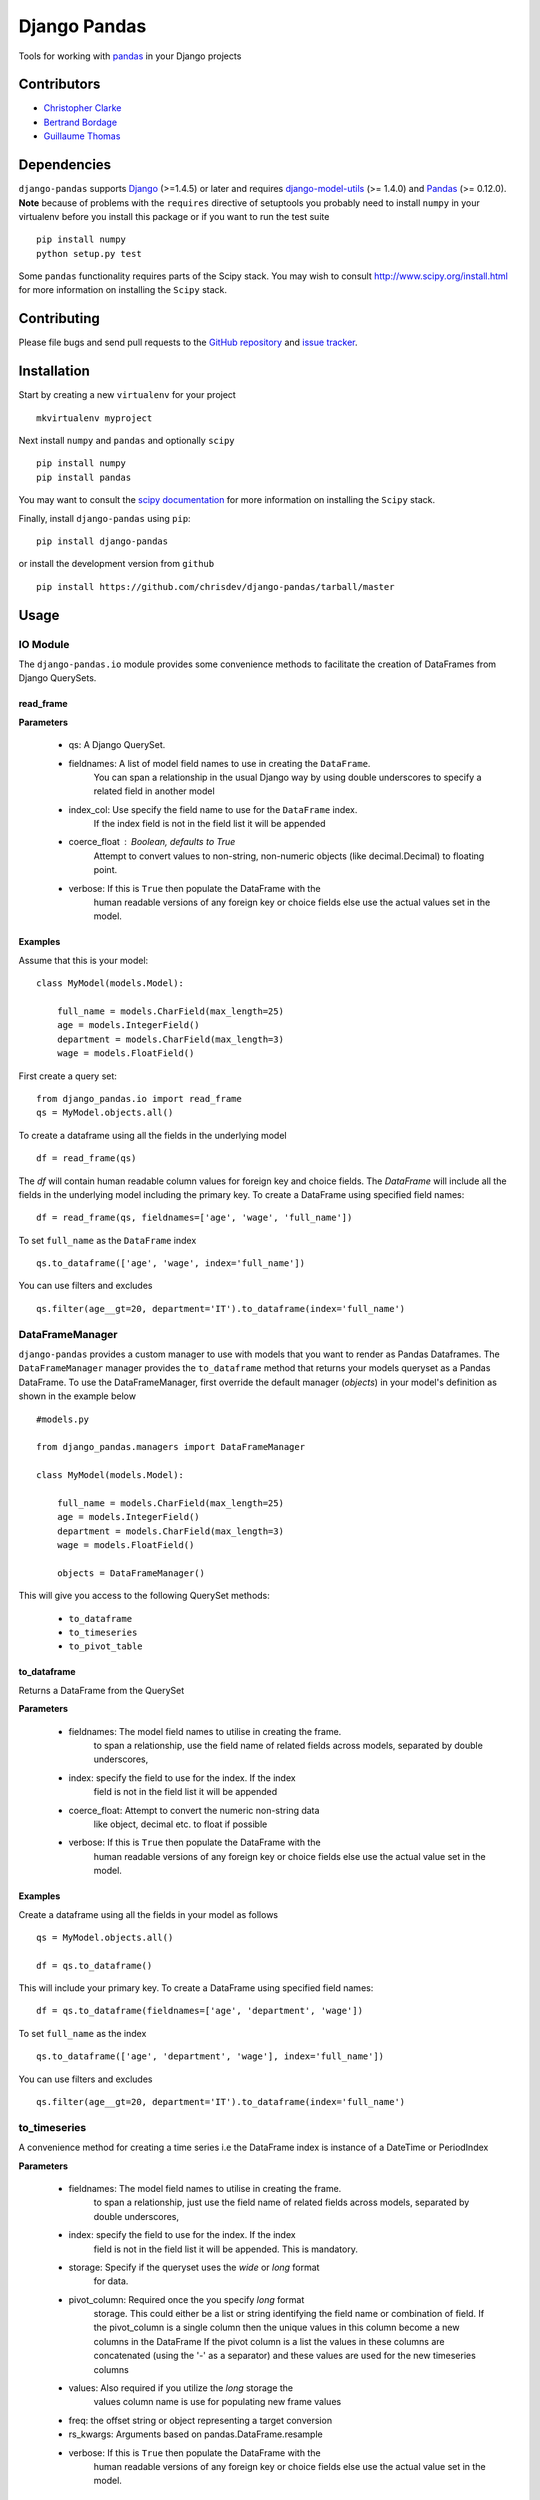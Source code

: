 ==============
Django Pandas
==============
.. image:: https://secure.travis-ci.org/chrisdev/django-pandas.png?branch=master
   :target: http://travis-ci.org/chrisdev/django-pandas
.. image:: https://coveralls.io/repos/chrisdev/django-pandas/badge.png?branch=master
   :target: https://coveralls.io/r/chrisdev/django-pandas

Tools for working with `pandas <http://pandas.pydata.org>`_ in your Django
projects

Contributors
============
* `Christopher Clarke <https://github.com/chrisdev>`_
* `Bertrand Bordage <https://github.com/BertrandBordage>`_
* `Guillaume Thomas <https://github.com/gtnx>`_

Dependencies
=============
``django-pandas`` supports `Django`_ (>=1.4.5) or later  
and requires `django-model-utils`_ (>= 1.4.0) and `Pandas`_ (>= 0.12.0). 
**Note** because of problems with the ``requires`` directive of setuptools
you probably need to install ``numpy`` in your virtualenv  before you install
this package or if you want to run the test suite ::

    pip install numpy
    python setup.py test

Some ``pandas`` functionality requires parts of the Scipy stack.
You may wish to consult http://www.scipy.org/install.html 
for more information on installing the ``Scipy`` stack. 

.. _Django: http://djangoproject.com/
.. _django-model-utils: http://pypi.python.org/pypi/django-model-utils
.. _Pandas: http://pandas.pydata.org

Contributing
============

Please file bugs and send pull requests to the `GitHub repository`_ and `issue
tracker`_.

.. _GitHub repository: https://github.com/chrisdev/django-pandas/
.. _issue tracker: https://github.com/chrisdev/django-pandas/issues


Installation
=============
Start by creating a new ``virtualenv`` for your project ::

    mkvirtualenv myproject

Next install ``numpy`` and ``pandas`` and optionally ``scipy`` ::

    pip install numpy
    pip install pandas

You may want to consult  the `scipy documentation`_ for more information 
on installing the ``Scipy`` stack.

.. _scipy documentation: http://www.scipy.org/install.html

Finally, install ``django-pandas`` using ``pip``::

    pip install django-pandas

or install the development version from ``github`` ::
    
    pip install https://github.com/chrisdev/django-pandas/tarball/master

Usage
======


IO Module
----------
The ``django-pandas.io`` module provides some convenience methods to 
facilitate the creation of DataFrames from Django QuerySets.

read_frame
^^^^^^^^^^^

**Parameters**

    - qs: A Django QuerySet.

    - fieldnames: A list of model field names to use in creating the ``DataFrame``.
                  You can span a relationship in the usual Django way
                  by using  double underscores to specify a related field
                  in another model

    - index_col: Use specify the field name to use  for the ``DataFrame`` index. 
                 If the index
                 field is not in the field list it will be appended

    - coerce_float : Boolean, defaults to True
                     Attempt to convert values to non-string, 
                     non-numeric objects (like decimal.Decimal) 
                     to floating point.

    - verbose:  If  this is ``True`` then populate the DataFrame with the
                human readable versions of any foreign key or choice fields 
                else use the actual values set in the model.


Examples
^^^^^^^^^
Assume that this is your model::

    class MyModel(models.Model):

        full_name = models.CharField(max_length=25)
        age = models.IntegerField()
        department = models.CharField(max_length=3)
        wage = models.FloatField()

First create a query set::

    from django_pandas.io import read_frame
    qs = MyModel.objects.all()

To create a dataframe using all the fields in the underlying model ::

    df = read_frame(qs)

The `df` will contain human readable column values for foreign key and choice 
fields. The `DataFrame` will include all the fields in the underlying 
model including the primary key. 
To create a DataFrame using specified field names::

     df = read_frame(qs, fieldnames=['age', 'wage', 'full_name'])

To set ``full_name`` as the ``DataFrame`` index ::

    qs.to_dataframe(['age', 'wage', index='full_name'])

You can use filters and excludes ::

    qs.filter(age__gt=20, department='IT').to_dataframe(index='full_name')


DataFrameManager
-----------------
``django-pandas`` provides a custom manager to use with models that
you want to render as Pandas Dataframes. The ``DataFrameManager``
manager provides the ``to_dataframe`` method that returns 
your models queryset as a Pandas DataFrame. To use the DataFrameManager, first
override the default manager (`objects`) in your model's definition 
as shown in the example below ::
    
    #models.py

    from django_pandas.managers import DataFrameManager

    class MyModel(models.Model):

        full_name = models.CharField(max_length=25)
        age = models.IntegerField()
        department = models.CharField(max_length=3)
        wage = models.FloatField()

        objects = DataFrameManager()


This will give you access to the following QuerySet methods:

    - ``to_dataframe``
    - ``to_timeseries``
    - ``to_pivot_table``

to_dataframe
^^^^^^^^^^^^^

Returns a DataFrame from the QuerySet

**Parameters**

    - fieldnames:  The model field names to utilise in creating the frame.
                to span a relationship, use the field name of related
                fields across models, separated by double underscores,


    - index: specify the field to use  for the index. If the index
                field is not in the field list it will be appended

    - coerce_float: Attempt to convert the numeric non-string data
                    like object, decimal etc. to float if possible

    - verbose:  If  this is ``True`` then populate the DataFrame with the
                human readable versions of any foreign key or choice fields 
                else use the actual value set in the model.

Examples
^^^^^^^^^

Create a dataframe using all the fields  in your model as follows ::

    qs = MyModel.objects.all()

    df = qs.to_dataframe()

This will include your primary key. To create a DataFrame using specified
field names::
    
     df = qs.to_dataframe(fieldnames=['age', 'department', 'wage'])

To set ``full_name`` as the index ::

    qs.to_dataframe(['age', 'department', 'wage'], index='full_name'])

You can use filters and excludes ::

    qs.filter(age__gt=20, department='IT').to_dataframe(index='full_name')

to_timeseries
--------------

A convenience method for creating a time series i.e the
DataFrame index is instance of a DateTime or PeriodIndex

**Parameters**

    - fieldnames:  The model field names to utilise in creating the frame.
        to span a relationship, just use the field name of related
        fields across models, separated by double underscores,

    - index: specify the field to use  for the index. If the index
        field is not in the field list it will be appended. This
        is mandatory.

    - storage:  Specify if the queryset uses the `wide` or `long` format
        for data.

    -  pivot_column: Required once the you specify `long` format
        storage. This could either be a list or string identifying
        the field name or combination of field. If the pivot_column
        is a single column then the unique values in this column become
        a new columns in the DataFrame
        If the pivot column is a list the values in these columns are
        concatenated (using the '-' as a separator)
        and these values are used for the new timeseries columns

    - values: Also required if you utilize the `long` storage the
        values column name is use for populating new frame values

    - freq: the offset string or object representing a target conversion

    - rs_kwargs: Arguments based on pandas.DataFrame.resample

    - verbose:  If  this is ``True`` then populate the DataFrame with the
                human readable versions of any foreign key or choice fields 
                else use the actual value set in the model.

Examples
^^^^^^^^^

Using a *long* storage format ::

    #models.py

    class LongTimeSeries(models.Model):
        date_ix = models.DateTimeField()
        series_name = models.CharField(max_length=100)
        value = models.FloatField()

        objects = DataFrameManager()

Some sample data:::

    ========   =====       =====
    date_ix    series_name value
    ========   =====       ======
    2010-01-01  gdp        204699

    2010-01-01  inflation  2.0

    2010-01-01  wages      100.7

    2010-02-01  gdp        204704

    2010-02-01  inflation  2.4

    2010-03-01  wages      100.4

    2010-02-01  gdp        205966

    2010-02-01  inflation  2.5

    2010-03-01  wages      100.5
    ==========  ========== ======


Create a QuerySet ::

    qs = LongTimeSeries.objects.filter(date_ix__year__gte=2010)

Create a timeseries dataframe ::

    df = qs.to_timeseries(index='date_ix',
                          pivot_columns='series_name',
                          values='value',
                          storage='long')
    df.head()

    date_ix      gdp     inflation     wages

    2010-01-01   204966     2.0       100.7

    2010-02-01   204704      2.4       100.4

    2010-03-01   205966      2.5       100.5


Using a *wide* storage format ::

    class WideTimeSeries(models.Model):
        date_ix = models.DateTimeField()
        col1 = models.FloatField()
        col2 = models.FloatField()
        col3 = models.FloatField()
        col4 = models.FloatField()

        objects = DataFrameManager()

    qs = WideTimeSeries.objects.all()

    rs_kwargs = {'how': 'sum', 'kind': 'period'}
    df = qs.to_timeseries(index='date_ix', pivot_columns='series_name',
                          values='value', storage='long',
                          freq='M', rs_kwargs=rs_kwargs)

to_pivot_table
--------------
A convenience method for creating a pivot table from a QuerySet

**Parameters**

   - fieldnames:  The model field names to utilise in creating the frame.
        to span a relationship, just use the field name of related
        fields across models, separated by double underscores,
   - values : column to aggregate, optional
   - rows : list of column names or arrays to group on
        Keys to group on the x-axis of the pivot table
   - cols : list of column names or arrays to group on
        Keys to group on the y-axis of the pivot table
   - aggfunc : function, default numpy.mean, or list of functions
        If list of functions passed, the resulting pivot table will have
        hierarchical columns whose top level are the function names
        (inferred from the function objects themselves)
   - fill_value : scalar, default None
        Value to replace missing values with
   - margins : boolean, default False
        Add all row / columns (e.g. for subtotal / grand totals)
   - dropna : boolean, default True

**Example**
::

    # models.py
    class PivotData(models.Model):
        row_col_a = models.CharField(max_length=15)
        row_col_b = models.CharField(max_length=15)
        row_col_c = models.CharField(max_length=15)
        value_col_d = models.FloatField()
        value_col_e = models.FloatField()
        value_col_f = models.FloatField()

        objects = DataFrameManager()

Usage ::

        rows = ['row_col_a', 'row_col_b']
        cols = ['row_col_c']

        pt = qs.to_pivot_table(values='value_col_d', rows=rows, cols=cols)


.. end-here
